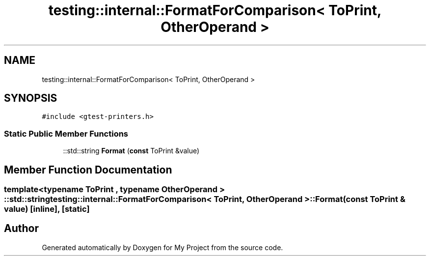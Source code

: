 .TH "testing::internal::FormatForComparison< ToPrint, OtherOperand >" 3 "Sun Jul 12 2020" "My Project" \" -*- nroff -*-
.ad l
.nh
.SH NAME
testing::internal::FormatForComparison< ToPrint, OtherOperand >
.SH SYNOPSIS
.br
.PP
.PP
\fC#include <gtest\-printers\&.h>\fP
.SS "Static Public Member Functions"

.in +1c
.ti -1c
.RI "::std::string \fBFormat\fP (\fBconst\fP ToPrint &value)"
.br
.in -1c
.SH "Member Function Documentation"
.PP 
.SS "template<typename ToPrint , typename OtherOperand > ::std::string \fBtesting::internal::FormatForComparison\fP< ToPrint, OtherOperand >::Format (\fBconst\fP ToPrint & value)\fC [inline]\fP, \fC [static]\fP"


.SH "Author"
.PP 
Generated automatically by Doxygen for My Project from the source code\&.
